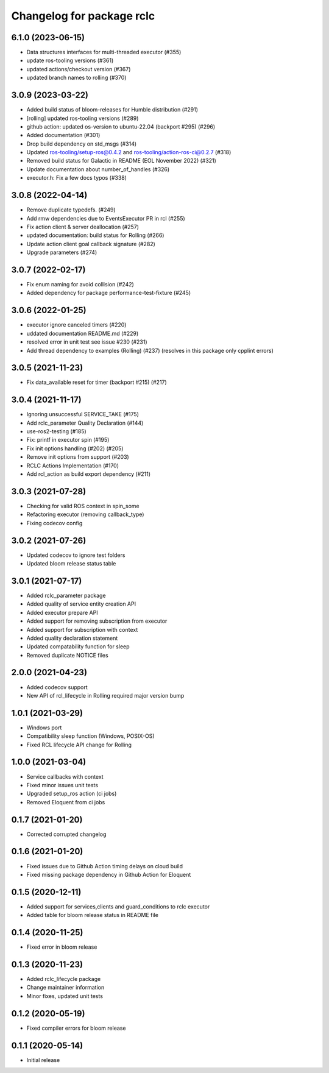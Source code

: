 ^^^^^^^^^^^^^^^^^^^^^^^^^^
Changelog for package rclc
^^^^^^^^^^^^^^^^^^^^^^^^^^

6.1.0 (2023-06-15)
------------------
* Data structures interfaces for multi-threaded executor (#355)
* update ros-tooling versions (#361)
* updated actions/checkout version (#367)
* updated branch names to rolling (#370)

3.0.9 (2023-03-22)
------------------
* Added build status of bloom-releases for Humble distribution (#291)
* [rolling] updated ros-tooling versions (#289)
* github action: updated os-version to ubuntu-22.04 (backport #295) (#296)
* Added documentation (#301)
* Drop build dependency on std_msgs (#314)
* Updated ros-tooling/setup-ros@0.4.2 and ros-tooling/action-ros-ci@0.2.7 (#318)
* Removed build status for Galactic in README (EOL November 2022) (#321)
* Update documentation about number_of_handles (#326)
* executor.h: Fix a few docs typos (#338)

3.0.8 (2022-04-14)
------------------
* Remove duplicate typedefs. (#249)
* Add rmw dependencies due to EventsExecutor PR in rcl (#255)
* Fix action client & server deallocation (#257)
* updated documentation: build status for Rolling (#266)
* Update action client goal callback signature (#282)
* Upgrade parameters (#274)

3.0.7 (2022-02-17)
------------------
* Fix enum naming for avoid collision (#242)
* Added dependency for package performance-test-fixture (#245)

3.0.6 (2022-01-25)
------------------
* executor ignore canceled timers (#220)
* uddated documentation README.md (#229)
* resolved error in unit test see issue #230 (#231)
* Add thread dependency to examples (Rolling) (#237) (resolves in this package only cpplint errors)

3.0.5 (2021-11-23)
------------------
* Fix data_available reset for timer (backport #215) (#217)

3.0.4 (2021-11-17)
------------------
* Ignoring unsuccessful SERVICE_TAKE (#175)
* Add rclc_parameter Quality Declaration (#144)
* use-ros2-testing (#185)
* Fix: printf in executor spin (#195)
* Fix init options handling (#202) (#205)
* Remove init options from support (#203)
* RCLC Actions Implementation (#170)
* Add rcl_action as build export dependency (#211)


3.0.3 (2021-07-28)
------------------
* Checking for valid ROS context in spin_some
* Refactoring executor (removing callback_type)
* Fixing codecov config

3.0.2 (2021-07-26)
------------------
* Updated codecov to ignore test folders
* Updated bloom release status table

3.0.1 (2021-07-17)
------------------
* Added rclc_parameter package
* Added quality of service entity creation API
* Added executor prepare API
* Added support for removing subscription from executor
* Added support for subscription with context
* Added quality declaration statement
* Updated compatability function for sleep
* Removed duplicate NOTICE files

2.0.0 (2021-04-23)
------------------
* Added codecov support
* New API of rcl_lifecycle in Rolling required major version bump

1.0.1 (2021-03-29)
------------------
* Windows port
* Compatibility sleep function (Windows, POSIX-OS)
* Fixed RCL lifecycle API change for Rolling

1.0.0 (2021-03-04)
------------------
* Service callbacks with context
* Fixed minor issues unit tests
* Upgraded setup_ros action (ci jobs)
* Removed Eloquent from ci jobs

0.1.7 (2021-01-20)
------------------
* Corrected corrupted changelog

0.1.6 (2021-01-20)
------------------
* Fixed issues due to Github Action timing delays on cloud build
* Fixed missing package dependency in Github Action for Eloquent

0.1.5 (2020-12-11)
------------------
* Added support for services,clients and guard_conditions to rclc executor
* Added table for bloom release status in README file

0.1.4 (2020-11-25)
------------------
* Fixed error in bloom release

0.1.3 (2020-11-23)
------------------
* Added rclc_lifecycle package
* Change maintainer information
* Minor fixes, updated unit tests

0.1.2 (2020-05-19)
------------------
* Fixed compiler errors for bloom release

0.1.1 (2020-05-14)
------------------
* Initial release